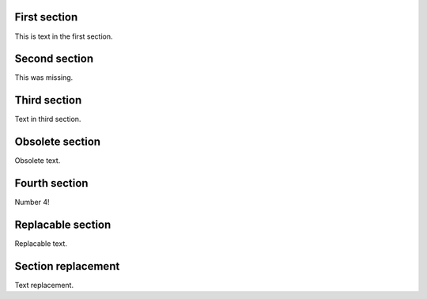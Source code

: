 First section
=============

This is text in the first section.

.. class:: change-added

Second section
==============

This was missing.

Third section
=============

Text in third section.

.. class:: change-removed

Obsolete section
================

Obsolete text.

Fourth section
==============

Number 4!

.. class:: change-replaced

Replacable section
==================

Replacable text.

.. class:: change-replacement

Section replacement
===================

Text replacement.

